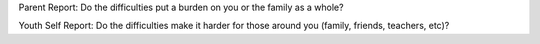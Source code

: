 Parent Report: Do the difficulties put a burden on you or the family as a whole?

Youth Self Report: Do the difficulties make it harder for those around you (family, friends, teachers, etc)?
